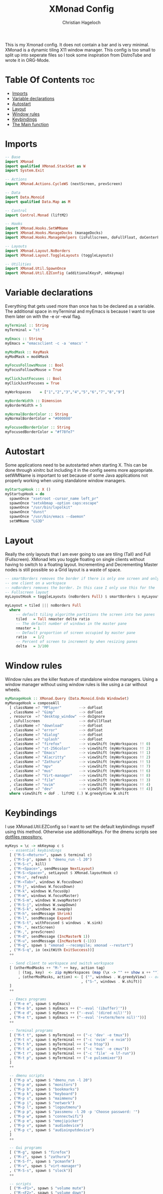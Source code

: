 #+TITLE: XMonad Config
#+AUTHOR: Christian Hageloch
#+PROPERTY: header-args :tangle xmonad.hs
#+STARTUP: showeverything

This is my Xmonad config. It does not contain a bar and is very minimal.
XMonad is a dynamic tiling X11 window manager.
This config is too small to split up into seperate files so I took some inspiration from DistroTube and wrote it in ORG-Mode.

* Table Of Contents :toc:
- [[#imports][Imports]]
- [[#variable-declarations][Variable declarations]]
- [[#autostart][Autostart]]
- [[#layout][Layout]]
- [[#window-rules][Window rules]]
- [[#keybindings][Keybindings]]
- [[#the-main-function][The Main function]]

* Imports
#+begin_src haskell
  -- Base 
  import XMonad
  import qualified XMonad.StackSet as W
  import System.Exit

  -- Actions
  import XMonad.Actions.CycleWS (nextScreen, prevScreen)

  -- Data
  import Data.Monoid
  import qualified Data.Map as M

  -- Control
  import Control.Monad (liftM2)

  -- Hooks
  import XMonad.Hooks.SetWMName
  import XMonad.Hooks.ManageDocks (manageDocks)
  import XMonad.Hooks.ManageHelpers (isFullscreen, doFullFloat, doCenterFloat)

  -- Layouts
  import XMonad.Layout.NoBorders
  import XMonad.Layout.ToggleLayouts (toggleLayouts)

  -- Utilities
  import XMonad.Util.SpawnOnce
  import XMonad.Util.EZConfig (additionalKeysP, mkKeymap)
#+end_src

* Variable declarations
Everything that gets used more than once has to be declared as a variable.
The additional space in myTerminal and myEmacs is because I want to use them later on with the -e or --eval flag.
#+begin_src haskell
  myTerminal :: String
  myTerminal = "st "

  myEmacs :: String
  myEmacs = "emacsclient -c -a 'emacs' "

  myModMask :: KeyMask
  myModMask = mod4Mask

  myFocusFollowsMouse :: Bool
  myFocusFollowsMouse = True 

  myClickJustFocuses :: Bool
  myClickJustFocuses = True 

  myWorkspaces    = ["1","2","3","4","5","6","7","8","9"]

  myBorderWidth :: Dimension 
  myBorderWidth = 5

  myNormalBorderColor :: String
  myNormalBorderColor = "#000000"

  myFocusedBorderColor :: String
  myFocusedBorderColor = "#f78fe7"
#+end_src

* Autostart
Some applications need to be autostarted when starting X. This can be done through xinitrc but including it in the config seems more appropriate.
setWMName is important to set because of some Java applications not properly working when using standalone window managers.
#+begin_src haskell
  myStartupHook :: X ()
  myStartupHook = do
    spawnOnce "xsetroot -cursor_name left_pr"
    spawnOnce "setxkbmap -option caps:escape"
    spawnOnce "/usr/bin/lxpolkit"
    spawnOnce "dunst"
    spawnOnce "/usr/bin/emacs --daemon"
    setWMName "LG3D"
#+end_src

* Layout
Really the only layouts that I am ever going to use are tiling (Tall) and Full (Fullscreen). XMonad lets you toggle floating on single clients without having to switch to a floating layout. Incrementing and Decrementing Master nodes is still possible so a Grid layout is a waste of space.
#+begin_src haskell
  -- smartBorders removes the border if there is only one screen and only
  -- one client on a workspace
  -- noBorders removes the border. In this case I only use this for the
  -- Fullscreen layout
  myLayoutHook = toggleLayouts (noBorders Full) $ smartBorders $ myLayout

  myLayout = tiled ||| noBorders Full
    where
       -- default tiling algorithm partitions the screen into two panes
       tiled   = Tall nmaster delta ratio
       -- The default number of windows in the master pane
       nmaster = 1
       -- Default proportion of screen occupied by master pane
       ratio   = 1/2
       -- Percent of screen to increment by when resizing panes
       delta   = 3/100
#+end_src

* Window rules
Window rules are the killer feature of standalone window managers. Using a window manager without using window rules is like using a car without wheels.
#+begin_src haskell
  myManageHook :: XMonad.Query (Data.Monoid.Endo WindowSet)
  myManageHook = composeAll
    [ className =? "MPlayer"        --> doFloat
    , className =? "Gimp"           --> doFloat
    , resource  =? "desktop_window" --> doIgnore
    , isFullscreen                  --> doFullFloat
    , className =? "download"       --> doFloat
    , className =? "error"          --> doFloat
    , className =? "dialog"         --> doFloat
    , className =? "splash"         --> doFloat
    , className =? "firefox"        --> viewShift (myWorkspaces !! 0)
    , className =? "st-256color"    --> viewShift (myWorkspaces !! 2)
    , className =? "Emacs"          --> viewShift (myWorkspaces !! 1)
    , className =? "Alacritty"      --> viewShift (myWorkspaces !! 2)
    , className =? "Zathura"        --> viewShift (myWorkspaces !! 5)
    , className =? "mpv"            --> viewShift (myWorkspaces !! 7)
    , className =? "mus"            --> viewShift (myWorkspaces !! 6)
    , className =? "Virt-manager"   --> viewShift (myWorkspaces !! 8)
    , className =? "file"           --> viewShift (myWorkspaces !! 3)
    , className =? "nvim"           --> viewShift (myWorkspaces !! 4)
    , className =? "dev"            --> viewShift (myWorkspaces !! 4)]
    where viewShift = doF . liftM2 (.) W.greedyView W.shift
#+end_src

* Keybindings
I use XMonad.Util.EZConfig so I want to set the default keybindings myself using this method. Otherwise use additionalKeys.
For the dmenu scripts see [[https://github.com/chriswifn/dotfiles/tree/main/home/.local/bin][dotfiles repository.]]
#+begin_src haskell
  myKeys = \c -> mkKeymap c $
    -- essential keybindings
    [ ("M-S-<Return>", spawn $ terminal c)
    , ("M-S-p", spawn $ "dmenu_run -l 20")
    , ("M-S-c", kill)
    , ("M-<Space>", sendMessage NextLayout)
    , ("M-S-<Space>", setLayout $ XMonad.layoutHook c)
    , ("M-n", refresh)
    , ("M-<Tab>", windows W.focusDown)
    , ("M-j", windows W.focusDown)
    , ("M-k", windows W.focusUp)
    , ("M-m", windows W.focusMaster)
    , ("M-S-m", windows W.swapMaster)
    , ("M-S-j", windows W.swapDown)
    , ("M-S-k", windows W.swapUp)
    , ("M-h", sendMessage Shrink)
    , ("M-l", sendMessage Expand)
    , ("M-S-t", withFocused $ windows . W.sink)
    , ("M-.", nextScreen)
    , ("M-,", prevScreen)
    , ("M-d", sendMessage (IncMasterN 1))
    , ("M-u", sendMessage (IncMasterN (-1)))
    , ("M-q", spawn $ "xmonad --recompile; xmonad --restart")
    , ("M-S-q", io (exitWith ExitSuccess))]
    ++

    -- Send client to workspace and switch workspace
    [ (otherModMasks ++ "M-" ++ key, action tag)
        | (tag, key)  <- zip myWorkspaces (map (\x -> "" ++ show x ++ "") [1..9])
        , (otherModMasks, action) <- [ ("", windows . W.greedyView) -- or W.view
                                     , ("S-", windows . W.shift)]
    ]
    ++

    -- Emacs programs
    [ ("M-e e", spawn $ myEmacs)
    , ("M-e b", spawn $ myEmacs ++ ("--eval '(ibuffer)'"))
    , ("M-e d", spawn $ myEmacs ++ ("--eval '(dired nil)'"))
    , ("M-e t", spawn $ myEmacs ++ ("--eval '(+vterm/here nil)'"))]
    ++

    -- Terminal programs
    [ ("M-t t", spawn $ myTerminal ++ ("-c 'dev' -e tmux"))
    , ("M-t n", spawn $ myTerminal ++ ("-c 'nvim' -e nvim"))
    , ("M-t h", spawn $ myTerminal ++ ("-e htop"))
    , ("M-t a", spawn $ myTerminal ++ ("-c 'mus' -e cmus"))
    , ("M-t r", spawn $ myTerminal ++ ("-c 'file' -e lf-run"))
    , ("M-t p", spawn $ myTerminal ++ ("-e pulsemixer"))
    ]
    ++

    -- dmenu scripts
    [ ("M-p a", spawn $ "dmenu_run -l 20")
    , ("M-p m", spawn $ "monitors")
    , ("M-p b", spawn $ "bookmarks")
    , ("M-p k", spawn $ "keyboard")
    , ("M-p s", spawn $ "maimmenu")
    , ("M-p i", spawn $ "network")
    , ("M-p l", spawn $ "logoutmenu")
    , ("M-p p", spawn $ "passmenu -l 20 -p 'Choose password: '")
    , ("M-p w", spawn $ "connectwifi")
    , ("M-p e", spawn $ "emojipicker")
    , ("M-p v", spawn $ "audiodevice")
    , ("M-p c", spawn $ "audioinputdevice")
    ]
    ++

    -- Gui programs
    [ ("M-g", spawn $ "firefox")
    , ("M-z", spawn $ "zathura")
    , ("M-S-f", spawn $ "pcmanfm")
    , ("M-v", spawn $ "virt-manager")
    , ("M-S-s", spawn $ "slock")]
    ++

    -- scripts
    [ ("M-<F1>", spawn $ "volume mute")
    , ("M-<F2>", spawn $ "volume down")
    , ("M-<F3>", spawn $ "volume up")
    , ("M-<F4>", spawn $ "microphone mute")
    , ("M-<F5>", spawn $ "microphone down")
    , ("M-<F6>", spawn $ "microphone up")
    , ("M-<F7>", spawn $ "brightness down")
    , ("M-<F8>", spawn $ "brightness up")
    , ("M-<F9>", spawn $ "gamma")]
#+end_src

* The Main function
This is the main function of XMonad. this is where everything comes together.
#+begin_src haskell
  main :: IO ()
  main = xmonad defaults

  defaults = def {
    -- simple stuff
    terminal = myTerminal,
    focusFollowsMouse = myFocusFollowsMouse,
    clickJustFocuses = myClickJustFocuses,
    borderWidth = myBorderWidth,
    modMask = myModMask,
    workspaces = myWorkspaces,
    normalBorderColor  = myNormalBorderColor,
    focusedBorderColor = myFocusedBorderColor,

    -- keybindings
    keys = myKeys,

    -- hooks
    layoutHook = myLayoutHook,
    startupHook = myStartupHook,
    manageHook = myManageHook <+> manageDocks
    }
#+end_src

